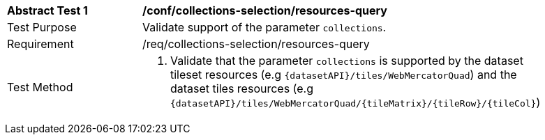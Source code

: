 [[ats_core_collections-selection-resources-query]]
[width="90%",cols="2,6a"]
|===
^|*Abstract Test {counter:ats-id}* |*/conf/collections-selection/resources-query*
^|Test Purpose |Validate support of the parameter `collections`.
^|Requirement |/req/collections-selection/resources-query
^|Test Method |1. Validate that the parameter `collections` is supported by the dataset tileset resources (e.g `{datasetAPI}/tiles/WebMercatorQuad`) and the dataset tiles resources (e.g `{datasetAPI}/tiles/WebMercatorQuad/{tileMatrix}/{tileRow}/{tileCol}`)
|===
